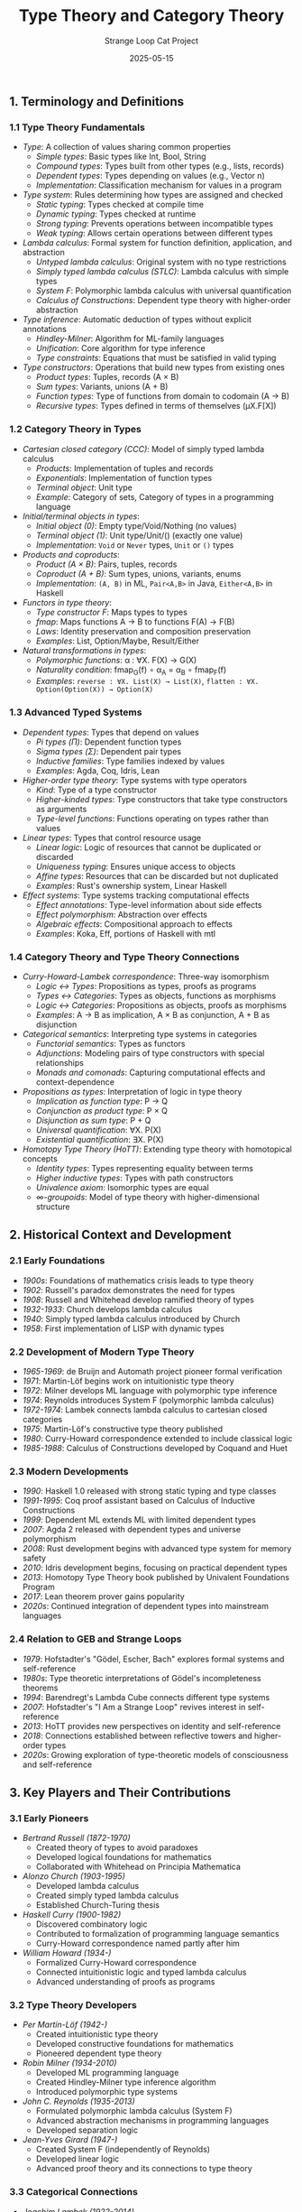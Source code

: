 #+TITLE: Type Theory and Category Theory
#+AUTHOR: Strange Loop Cat Project
#+DATE: 2025-05-15
#+PROPERTY: header-args:scheme :noweb yes :results output :exports both
#+PROPERTY: header-args:mermaid :noweb yes :file ./images/diagrams/type-theory-guide.png
#+STARTUP: showall


** 1. Terminology and Definitions

*** 1.1 Type Theory Fundamentals

- /Type/: A collection of values sharing common properties
  - /Simple types/: Basic types like Int, Bool, String
  - /Compound types/: Types built from other types (e.g., lists, records)
  - /Dependent types/: Types depending on values (e.g., Vector n)
  - /Implementation/: Classification mechanism for values in a program

- /Type system/: Rules determining how types are assigned and checked
  - /Static typing/: Types checked at compile time
  - /Dynamic typing/: Types checked at runtime
  - /Strong typing/: Prevents operations between incompatible types
  - /Weak typing/: Allows certain operations between different types

- /Lambda calculus/: Formal system for function definition, application, and abstraction
  - /Untyped lambda calculus/: Original system with no type restrictions
  - /Simply typed lambda calculus (STLC)/: Lambda calculus with simple types
  - /System F/: Polymorphic lambda calculus with universal quantification
  - /Calculus of Constructions/: Dependent type theory with higher-order abstraction

- /Type inference/: Automatic deduction of types without explicit annotations
  - /Hindley-Milner/: Algorithm for ML-family languages
  - /Unification/: Core algorithm for type inference
  - /Type constraints/: Equations that must be satisfied in valid typing

- /Type constructors/: Operations that build new types from existing ones
  - /Product types/: Tuples, records (A × B)
  - /Sum types/: Variants, unions (A + B)
  - /Function types/: Type of functions from domain to codomain (A → B)
  - /Recursive types/: Types defined in terms of themselves (μX.F[X])

*** 1.2 Category Theory in Types

- /Cartesian closed category (CCC)/: Model of simply typed lambda calculus
  - /Products/: Implementation of tuples and records
  - /Exponentials/: Implementation of function types
  - /Terminal object/: Unit type
  - /Example/: Category of sets, Category of types in a programming language

- /Initial/terminal objects in types/:
  - /Initial object (0)/: Empty type/Void/Nothing (no values)
  - /Terminal object (1)/: Unit type/Unit/() (exactly one value)
  - /Implementation/: =Void= or =Never= types, =Unit= or =()= types

- /Products and coproducts/:
  - /Product (A × B)/: Pairs, tuples, records
  - /Coproduct (A + B)/: Sum types, unions, variants, enums
  - /Implementation/: =(A, B)= in ML, =Pair<A,B>= in Java, =Either<A,B>= in Haskell

- /Functors in type theory/:
  - /Type constructor F/: Maps types to types
  - /fmap/: Maps functions A → B to functions F(A) → F(B)
  - /Laws/: Identity preservation and composition preservation
  - /Examples/: List, Option/Maybe, Result/Either

- /Natural transformations in types/:
  - /Polymorphic functions/: α : ∀X. F(X) → G(X)
  - /Naturality condition/: fmap_G(f) ∘ α_A = α_B ∘ fmap_F(f)
  - /Examples/: =reverse : ∀X. List(X) → List(X)=, =flatten : ∀X. Option(Option(X)) → Option(X)=

*** 1.3 Advanced Typed Systems

- /Dependent types/: Types that depend on values
  - /Pi types (Π)/: Dependent function types
  - /Sigma types (Σ)/: Dependent pair types
  - /Inductive families/: Type families indexed by values
  - /Examples/: Agda, Coq, Idris, Lean

- /Higher-order type theory/: Type systems with type operators
  - /Kind/: Type of a type constructor
  - /Higher-kinded types/: Type constructors that take type constructors as arguments
  - /Type-level functions/: Functions operating on types rather than values

- /Linear types/: Types that control resource usage
  - /Linear logic/: Logic of resources that cannot be duplicated or discarded
  - /Uniqueness typing/: Ensures unique access to objects
  - /Affine types/: Resources that can be discarded but not duplicated
  - /Examples/: Rust's ownership system, Linear Haskell

- /Effect systems/: Type systems tracking computational effects
  - /Effect annotations/: Type-level information about side effects
  - /Effect polymorphism/: Abstraction over effects
  - /Algebraic effects/: Compositional approach to effects
  - /Examples/: Koka, Eff, portions of Haskell with mtl

*** 1.4 Category Theory and Type Theory Connections

- /Curry-Howard-Lambek correspondence/: Three-way isomorphism
  - /Logic ↔ Types/: Propositions as types, proofs as programs
  - /Types ↔ Categories/: Types as objects, functions as morphisms
  - /Logic ↔ Categories/: Propositions as objects, proofs as morphisms
  - /Examples/: A → B as implication, A × B as conjunction, A + B as disjunction

- /Categorical semantics/: Interpreting type systems in categories
  - /Functorial semantics/: Types as functors
  - /Adjunctions/: Modeling pairs of type constructors with special relationships
  - /Monads and comonads/: Capturing computational effects and context-dependence

- /Propositions as types/: Interpretation of logic in type theory
  - /Implication as function type/: P → Q
  - /Conjunction as product type/: P × Q
  - /Disjunction as sum type/: P + Q
  - /Universal quantification/: ∀X. P(X)
  - /Existential quantification/: ∃X. P(X)

- /Homotopy Type Theory (HoTT)/: Extending type theory with homotopical concepts
  - /Identity types/: Types representing equality between terms
  - /Higher inductive types/: Types with path constructors
  - /Univalence axiom/: Isomorphic types are equal
  - /∞-groupoids/: Model of type theory with higher-dimensional structure

** 2. Historical Context and Development

*** 2.1 Early Foundations

- /1900s/: Foundations of mathematics crisis leads to type theory
- /1902/: Russell's paradox demonstrates the need for types
- /1908/: Russell and Whitehead develop ramified theory of types
- /1932-1933/: Church develops lambda calculus
- /1940/: Simply typed lambda calculus introduced by Church
- /1958/: First implementation of LISP with dynamic types

*** 2.2 Development of Modern Type Theory

- /1965-1969/: de Bruijn and Automath project pioneer formal verification
- /1971/: Martin-Löf begins work on intuitionistic type theory
- /1972/: Milner develops ML language with polymorphic type inference
- /1974/: Reynolds introduces System F (polymorphic lambda calculus)
- /1972-1974/: Lambek connects lambda calculus to cartesian closed categories
- /1975/: Martin-Löf's constructive type theory published
- /1980/: Curry-Howard correspondence extended to include classical logic
- /1985-1988/: Calculus of Constructions developed by Coquand and Huet

*** 2.3 Modern Developments

- /1990/: Haskell 1.0 released with strong static typing and type classes
- /1991-1995/: Coq proof assistant based on Calculus of Inductive Constructions
- /1999/: Dependent ML extends ML with limited dependent types
- /2007/: Agda 2 released with dependent types and universe polymorphism
- /2008/: Rust development begins with advanced type system for memory safety
- /2010/: Idris development begins, focusing on practical dependent types
- /2013/: Homotopy Type Theory book published by Univalent Foundations Program
- /2017/: Lean theorem prover gains popularity
- /2020s/: Continued integration of dependent types into mainstream languages

*** 2.4 Relation to GEB and Strange Loops

- /1979/: Hofstadter's "Gödel, Escher, Bach" explores formal systems and self-reference
- /1980s/: Type theoretic interpretations of Gödel's incompleteness theorems
- /1994/: Barendregt's Lambda Cube connects different type systems
- /2007/: Hofstadter's "I Am a Strange Loop" revives interest in self-reference
- /2013/: HoTT provides new perspectives on identity and self-reference
- /2018/: Connections established between reflective towers and higher-order types
- /2020s/: Growing exploration of type-theoretic models of consciousness and self-reference

** 3. Key Players and Their Contributions

*** 3.1 Early Pioneers

- /Bertrand Russell (1872-1970)/
  - Created theory of types to avoid paradoxes
  - Developed logical foundations for mathematics
  - Collaborated with Whitehead on Principia Mathematica

- /Alonzo Church (1903-1995)/
  - Developed lambda calculus
  - Created simply typed lambda calculus
  - Established Church-Turing thesis

- /Haskell Curry (1900-1982)/
  - Discovered combinatory logic
  - Contributed to formalization of programming language semantics
  - Curry-Howard correspondence named partly after him

- /William Howard (1934-)/
  - Formalized Curry-Howard correspondence
  - Connected intuitionistic logic and typed lambda calculus
  - Advanced understanding of proofs as programs

*** 3.2 Type Theory Developers

- /Per Martin-Löf (1942-)/
  - Created intuitionistic type theory
  - Developed constructive foundations for mathematics
  - Pioneered dependent type theory

- /Robin Milner (1934-2010)/
  - Developed ML programming language
  - Created Hindley-Milner type inference algorithm
  - Introduced polymorphic type systems

- /John C. Reynolds (1935-2013)/
  - Formulated polymorphic lambda calculus (System F)
  - Advanced abstraction mechanisms in programming languages
  - Developed separation logic

- /Jean-Yves Girard (1947-)/
  - Created System F (independently of Reynolds)
  - Developed linear logic
  - Advanced proof theory and its connections to type theory

*** 3.3 Categorical Connections

- /Joachim Lambek (1922-2014)/
  - Connected lambda calculus to cartesian closed categories
  - Developed categorical logic
  - Extended Curry-Howard correspondence to include categories

- /F. William Lawvere (1937-)/
  - Developed categorical semantics for algebraic theories
  - Advanced functorial semantics
  - Connected logic and category theory

- /Robert Seely/
  - Formalized relationship between Martin-Löf type theory and locally cartesian closed categories
  - Advanced categorical semantics of dependent types
  - Contributed to logical frameworks

- /Eugenio Moggi/
  - Developed categorical semantics for computation
  - Introduced monads as a way to structure semantics
  - Connected category theory to programming language design

*** 3.4 Modern Contributors

- /Philip Wadler/
  - Popularized type classes
  - Contributed to functional programming languages
  - Advanced practical applications of Curry-Howard correspondence

- /Conor McBride/
  - Advanced dependent type theory
  - Developed programs and proofs using dependent types
  - Contributed to Epigram and Idris

- /Vladimir Voevodsky (1966-2017)/
  - Initiated Univalent Foundations program
  - Connected homotopy theory and type theory
  - Developed HoTT and univalence axiom

- /Robert Harper/
  - Advanced type theory in programming languages
  - Contributed to logical frameworks
  - Connected operational and denotational semantics

** 4. Essential Papers and Reading

*** 4.1 Foundational Papers

1. /"A Formulation of the Simple Theory of Types"/ (1940)
   - /Author/: Alonzo Church
   - /Significance/: Introduced simply typed lambda calculus
   - /Key content/: Type-based approach to lambda calculus

2. /"Propositions as Types"/ (1969, published 1980)
   - /Author/: William Howard
   - /Significance/: Formalized Curry-Howard correspondence
   - /Key content/: Detailed mapping between natural deduction and typed lambda calculus

3. /"Intuitionistic Type Theory"/ (1972)
   - /Author/: Per Martin-Löf
   - /Significance/: Established foundations for constructive mathematics
   - /Key content/: Dependent types, identity types, universes

4. /"Towards a mathematical semantics for computer languages"/ (1971)
   - /Author/: Dana Scott and Christopher Strachey
   - /Significance/: Established denotational semantics
   - /Key content/: Domain theory for programming language semantics

*** 4.2 Category Theory Connections

1. /"Functorial Semantics of Algebraic Theories"/ (1963)
   - /Author/: F. William Lawvere
   - /Significance/: Connected category theory to algebraic theories
   - /Key content/: Functorial approach to semantics

2. /"Coherence in Closed Categories"/ (1970)
   - /Author/: Gregory Kelly and Saunders Mac Lane
   - /Significance/: Advanced understanding of closed categories
   - /Key content/: Coherence theorems for cartesian closed categories

3. /"Categorical Logic and Type Theory"/ (1984)
   - /Author/: Bart Jacobs
   - /Significance/: Comprehensive connection of logic, types, and categories
   - /Key content/: Categorical semantics of dependent types

4. /"Notions of computation and monads"/ (1991)
   - /Author/: Eugenio Moggi
   - /Significance/: Connected monads to computational effects
   - /Key content/: Categorical semantics of effects

*** 4.3 Modern Type Theory Papers

1. /"Dependent Types in Programming"/ (1999)
   - /Author/: Hongwei Xi and Frank Pfenning
   - /Significance/: Brought dependent types to practical programming
   - /Key content/: Applications of dependent types for program correctness

2. /"The View from the Left"/ (2004)
   - /Authors/: Conor McBride and James McKinna
   - /Significance/: Advanced pattern matching in dependent type theory
   - /Key content/: Techniques for programming with dependent types

3. /"The Univalence Axiom in Homotopy Type Theory"/ (2010)
   - /Author/: Vladimir Voevodsky
   - /Significance/: Introduced univalence axiom
   - /Key content/: Homotopical interpretation of type theory

4. /"Computational Higher-Dimensional Type Theory"/ (2016)
   - /Authors/: Angiuli, Harper, Wilson
   - /Significance/: Computational interpretation of HoTT
   - /Key content/: Cubical type theory, computation with higher inductive types

*** 4.4 Books and Comprehensive References

1. /"Types and Programming Languages"/ (2002)
   - /Author/: Benjamin C. Pierce
   - /Significance/: Standard textbook on type systems
   - /Key content/: Comprehensive coverage of type theory for programming languages

2. /"Practical Foundations for Programming Languages"/ (2012)
   - /Author/: Robert Harper
   - /Significance/: Modern approach to programming language theory
   - /Key content/: Type systems, modules, phase distinction

3. /"Homotopy Type Theory: Univalent Foundations of Mathematics"/ (2013)
   - /Authors/: Univalent Foundations Program
   - /Significance/: Landmark book on HoTT
   - /Key content/: Univalence, higher inductive types, synthetic homotopy theory

4. /"Category Theory for Programmers"/ (2018)
   - /Author/: Bartosz Milewski
   - /Significance/: Accessible introduction for programmers
   - /Key content/: Categories, functors, monads with programming examples

5. /"Programming in Martin-Löf's Type Theory"/ (1990)
   - /Authors/: Bengt Nordström, Kent Petersson, Jan M. Smith
   - /Significance/: Early practical guide to dependent types
   - /Key content/: Introduction to type theory with examples

*** 4.5 GEB and Strange Loop Related

1. /"Gödel's Theorem and the Human Mind"/ (1997)
   - /Author/: John R. Lucas
   - /Significance/: Philosophical discussion of Gödel's work
   - /Key content/: Self-reference, consciousness, and formal systems

2. /"A Self-Interpreter for F-omega"/ (2010)
   - /Author/: Matt Brown and Jens Palsberg
   - /Significance/: Connects self-reference to advanced type systems
   - /Key content/: Self-interpreting strongly typed languages

3. /"Type Theory and Formal Proof: An Introduction"/ (2014)
   - /Authors/: Rob Nederpelt and Herman Geuvers
   - /Significance/: Connects type theory to logical foundations
   - /Key content/: Lambda calculus, Curry-Howard, logical frameworks

4. /"Formal Languages in Logic"/ (2012)
   - /Author/: Catarina Dutilh Novaes
   - /Significance/: Philosophical perspective on formal systems
   - /Key content/: Self-reference, paradoxes, and formal languages

** 5. Practical Applications and Examples

*** 5.1 Type Systems in Programming Languages

- /Hindley-Milner type inference in ML/Scheme/:
  #+begin_src scheme :tangle ../src/generated/type-theory.scm :mkdirp yes :noweb yes :results output :exports both 
  ;; Simple type inference example
  (define (infer-type expr env)
    (match expr
      [(? number?) 'number]
      [(? boolean?) 'boolean]
      [(? symbol?) (lookup-type expr env)]
      [`(lambda (,x) ,body)
       (let ([type-var (make-type-var)]
             [new-env (extend-env env x type-var)])
         `(-> ,type-var ,(infer-type body new-env)))]
      [`(,fun ,arg)
       (let ([fun-type (infer-type fun env)]
             [arg-type (infer-type arg env)])
         (match fun-type
           [`(-> ,param-type ,result-type)
            (if (can-unify? param-type arg-type)
                result-type
                (error "Type mismatch"))]
           [_ (error "Non-function in application position")]))]))
  #+end_src

- /Dependent types example/:
  #+begin_src scheme :tangle ../src/generated/type-theory.scm :mkdirp yes :noweb yes :results output :exports both 
  ;; Simplified dependent type checking
  (define-record-type <dependent-type>
    (make-dep-type kind expr)
    dep-type?
    (kind dep-type-kind)
    (expr dep-type-expr))
  
  ;; Vec type: Vector of specific length
  (define (vec-type elem-type length)
    (make-dep-type 'vec (list elem-type length)))
  
  ;; Type checking vec-cons operation
  (define (check-vec-cons elem vec)
    (let ([elem-type (infer-type elem)]
          [vec-type (infer-type vec)])
      (match vec-type
        [(? dep-type? t)
         (if (eq? (dep-type-kind t) 'vec)
             (let ([stored-type (car (dep-type-expr t))]
                   [length (cadr (dep-type-expr t))])
               (if (can-unify? elem-type stored-type)
                   (vec-type stored-type (+ length 1))
                   (error "Element type mismatch")))
             (error "Not a vector type"))]
        [_ (error "Not a vector")])))
  #+end_src

- /GADTs in Typed Scheme/:
  #+begin_src scheme :tangle ../src/generated/type-theory.scm :mkdirp yes :noweb yes :results output :exports both 
  ;; Generalized Algebraic Data Types example
  ;; Represents expressions with type safety
  (define-type Expr
    (U (Struct 'Lit Integer)                  ; Lit : Integer -> Expr Integer
       (Struct 'Add (Expr Integer) (Expr Integer))  ; Add : Expr Integer -> Expr Integer -> Expr Integer
       (Struct 'Eq (Expr Integer) (Expr Integer))   ; Eq : Expr Integer -> Expr Integer -> Expr Boolean
       (Struct 'If (Expr Boolean) (All (a) (Expr a)) (All (a) (Expr a))))) ; If : Expr Boolean -> Expr a -> Expr a -> Expr a
  
  ;; Type-safe evaluation function
  (: eval : (All (a) (Expr a) -> a))
  (define (eval expr)
    (match expr
      [(struct Lit (n)) n]
      [(struct Add (e1 e2)) (+ (eval e1) (eval e2))]
      [(struct Eq (e1 e2)) (= (eval e1) (eval e2))]
      [(struct If (cond then else)) (if (eval cond) (eval then) (eval else))]))
  #+end_src

- /Linear types for resource management/:
  #+begin_src scheme :tangle ../src/generated/type-theory.scm :mkdirp yes :noweb yes :results output :exports both 
  ;; Linear types simulation
  (define-record-type <linear>
    (make-linear value consumed)
    linear?
    (value linear-value)
    (consumed linear-consumed)
    (consumed-set! linear-consumed-set!))
  
  ;; Linear function example (consumes its argument)
  (define (linear-consume resource)
    (if (linear-consumed resource)
        (error "Resource already consumed")
        (begin
          (linear-consumed-set! resource #t)
          (linear-value resource))))
  
  ;; Example usage with file handles
  (define (with-file filename proc)
    (let ([file (make-linear (open-input-file filename) #f)])
      (dynamic-wind
        (lambda () #f)
        (lambda () (proc file))
        (lambda () 
          (when (not (linear-consumed file))
            (close-input-port (linear-value file))
            (linear-consumed-set! file #t))))))
  #+end_src

*** 5.2 Category Theory in Type Systems

- /Functors in Scheme/:
  #+begin_src scheme :tangle ../src/generated/type-theory.scm :mkdirp yes :noweb yes :results output :exports both 
  ;; List functor
  (define (list-map f lst)
    (map f lst))
  
  ;; Maybe functor
  (define-record-type <maybe>
    (make-maybe value)
    maybe?
    (value maybe-value))
  
  (define nothing 'nothing)
  
  (define (just x)
    (make-maybe x))
  
  (define (maybe-map f maybe-val)
    (if (eq? maybe-val nothing)
        nothing
        (just (f (maybe-value maybe-val)))))
  
  ;; Demonstrating functor laws
  (define (test-functor-laws)
    (let ([test-list '(1 2 3)]
          [test-maybe (just 42)]
          [id (lambda (x) x)]
          [f (lambda (x) (+ x 1))]
          [g (lambda (x) (* x 2))])
      ;; Identity law: map id = id
      (and (equal? (list-map id test-list) test-list)
           (or (and (eq? test-maybe nothing) 
                    (eq? (maybe-map id test-maybe) nothing))
               (equal? (maybe-value (maybe-map id test-maybe)) 
                       (maybe-value test-maybe)))
           ;; Composition law: map (g . f) = (map g) . (map f)
           (equal? (list-map (lambda (x) (g (f x))) test-list)
                   (list-map g (list-map f test-list)))
           (or (and (eq? test-maybe nothing)
                    (eq? (maybe-map (lambda (x) (g (f x))) test-maybe)
                         (maybe-map g (maybe-map f test-maybe))))
               (equal? (maybe-value (maybe-map (lambda (x) (g (f x))) test-maybe))
                       (maybe-value (maybe-map g (maybe-map f test-maybe))))))))
  #+end_src

- /Natural transformations between functors/:
  #+begin_src scheme :tangle ../src/generated/type-theory.scm :mkdirp yes :noweb yes :results output :exports both 
  ;; Natural transformation from List to Maybe (safe-head)
  (define (safe-head lst)
    (if (null? lst)
        nothing
        (just (car lst))))
  
  ;; Natural transformation from Maybe to List
  (define (maybe-to-list maybe-val)
    (if (eq? maybe-val nothing)
        '()
        (list (maybe-value maybe-val))))
  
  ;; Testing naturality
  (define (test-naturality)
    (let ([test-list '(1 2 3)]
          [f (lambda (x) (* x 2))])
      ;; Naturality condition for safe-head:
      ;; safe-head . map f = fmap f . safe-head
      (equal? (safe-head (list-map f test-list))
              (maybe-map f (safe-head test-list)))))
  #+end_src

- /Products and coproducts in types/:
  #+begin_src scheme :tangle ../src/generated/type-theory.scm :mkdirp yes :noweb yes :results output :exports both 
  ;; Product type
  (define-record-type <pair>
    (make-pair first second)
    pair?
    (first pair-first)
    (second pair-second))
  
  ;; Product operations
  (define (pair-map f g p)
    (make-pair (f (pair-first p))
               (g (pair-second p))))
  
  ;; Coproduct type (Either)
  (define-record-type <either>
    (make-either tag value)
    either?
    (tag either-tag)
    (value either-value))
  
  (define (left x)
    (make-either 'left x))
  
  (define (right x)
    (make-either 'right x))
  
  ;; Coproduct operations
  (define (either-map f g e)
    (case (either-tag e)
      [(left) (left (f (either-value e)))]
      [(right) (right (g (either-value e)))]))
  #+end_src

- /Monads and categories/:
  #+begin_src scheme :tangle ../src/generated/type-theory.scm :mkdirp yes :noweb yes :results output :exports both 
  ;; Monad operations for Maybe
  (define (maybe-return x)
    (just x))
  
  (define (maybe-bind maybe-val f)
    (if (eq? maybe-val nothing)
        nothing
        (f (maybe-value maybe-val))))
  
  ;; Kleisli composition for Maybe
  (define (kleisli-compose f g)
    (lambda (x)
      (maybe-bind (f x) g)))
  
  ;; Testing monad laws
  (define (test-monad-laws)
    (let ([x 42]
          [f (lambda (n) (just (+ n 1)))]
          [g (lambda (n) (just (* n 2)))])
      ;; Left identity: return a >>= f = f a
      (equal? (maybe-bind (maybe-return x) f)
              (f x))
      ;; Right identity: m >>= return = m
      (equal? (maybe-bind (just x) maybe-return)
              (just x))
      ;; Associativity: (m >>= f) >>= g = m >>= (\x -> f x >>= g)
      (equal? (maybe-bind (maybe-bind (just x) f) g)
              (maybe-bind (just x) (lambda (y) (maybe-bind (f y) g))))))
  #+end_src

*** 5.3 Curry-Howard Correspondence Examples

- /Propositions as types/:
  #+begin_src scheme :tangle ../src/generated/type-theory.scm :mkdirp yes :noweb yes :results output :exports both 
  ;; Logic connectives as types
  
  ;; Conjunction (AND) as product type
  (define-record-type <and-proof>
    (make-and-proof left right)
    and-proof?
    (left and-proof-left)
    (right and-proof-right))
  
  ;; Disjunction (OR) as sum type
  (define-record-type <or-proof>
    (make-or-proof tag value)
    or-proof?
    (tag or-proof-tag)
    (value or-proof-value))
  
  (define (or-left x)
    (make-or-proof 'left x))
  
  (define (or-right x)
    (make-or-proof 'right x))
  
  ;; Implication (→) as function type
  (define (implication-proof p q)
    (lambda (proof-of-p) (q proof-of-p)))
  
  ;; Universal quantification (∀) as polymorphic function
  (define (forall-proof p)
    (lambda (type) (p type)))
  
  ;; Existential quantification (∃) as dependent pair
  (define-record-type <exists-proof>
    (make-exists-proof witness proof)
    exists-proof?
    (witness exists-proof-witness)
    (proof exists-proof-proof))
  #+end_src

- /Proofs as programs example/:
  #+begin_src scheme :tangle ../src/generated/type-theory.scm :mkdirp yes :noweb yes :results output :exports both 
  ;; Proving A → (B → A)
  ;; In logic: A implies (B implies A)
  ;; In types: A → (B → A)
  (define (proof-k a)
    (lambda (b) a))
  
  ;; Proving (A → (B → C)) → ((A → B) → (A → C))
  ;; This is the S combinator in SKI calculus
  (define (proof-s f)
    (lambda (g)
      (lambda (a)
        ((f a) (g a)))))
  
  ;; Proving ((A → B) → A) → A
  ;; This is Peirce's law in classical logic
  ;; Not provable in constructive logic!
  ;; In types: We need continuations or other classical features
  (define (proof-peirce-with-callcc p)
    (call/cc
     (lambda (k)
       (p (lambda (a) (k a))))))
  #+end_src

- /Logic connectives and type operations/:
  #+begin_src scheme :tangle ../src/generated/type-theory.scm :mkdirp yes :noweb yes :results output :exports both 
  ;; De Morgan's laws as type isomorphisms
  
  ;; not(A and B) ≅ not(A) or not(B)
  (define (demorgan1-to f)
    (match f
      [(lambda (p) (error "Contradiction"))
       (if (and-proof? p)
           (let ([a (and-proof-left p)]
                 [b (and-proof-right p)])
             ;; Either not(A) or not(B)
             (try
              (or-left (lambda () (f (make-and-proof a b))))
              (or-right (lambda () (f (make-and-proof a b))))))
           (error "Not an and-proof"))]))
  
  (define (demorgan1-from or-not)
    (lambda (p)
      (match or-not
        [(? or-proof? o)
         (case (or-proof-tag o)
           [(left) ((or-proof-value o) (and-proof-left p))]
           [(right) ((or-proof-value o) (and-proof-right p))])]
        [_ (error "Not an or-proof")])))
  #+end_src

*** 5.4 GEB and Strange Loop Examples

- /Self-referential types/:
  #+begin_src scheme :tangle ../src/generated/type-theory.scm :mkdirp yes :noweb yes :results output :exports both 
  ;; Recursively defined types
  (define-record-type <mu>
    (make-mu unroll)
    mu?
    (unroll mu-unroll))
  
  ;; List type as fixed point
  (define-record-type <list-f>
    (make-list-f tag value)
    list-f?
    (tag list-f-tag)
    (value list-f-value))
  
  (define (nil)
    (make-mu (make-list-f 'nil '())))
  
  (define (cons head tail)
    (make-mu (make-list-f 'cons (cons head tail))))
  
  ;; Extract values from our recursive list
  (define (list-case l nil-case cons-case)
    (let ([unrolled (mu-unroll l)])
      (case (list-f-tag unrolled)
        [(nil) (nil-case)]
        [(cons) (let ([pair (list-f-value unrolled)])
                  (cons-case (car pair) (cdr pair)))])))
  #+end_src

- /Type-level fixed points/:
  #+begin_src scheme :tangle ../src/generated/type-theory.scm :mkdirp yes :noweb yes :results output :exports both 
  ;; Type-level fixed point operator
  (define (fix-type f)
    (lambda (x) ((f (fix-type f)) x)))
  
  ;; List type as fixed point of a functor
  (define list-type
    (fix-type
     (lambda (rec)
       (lambda (elem-type)
         `(either unit (pair ,elem-type ,rec))))))
  
  ;; Tree type as fixed point of a functor
  (define tree-type
    (fix-type
     (lambda (rec)
       (lambda (elem-type)
         `(either ,elem-type (pair ,rec ,rec))))))
  #+end_src

- /Typeful quines/:
  #+begin_src scheme :tangle ../src/generated/type-theory.scm :mkdirp yes :noweb yes :results output :exports both 
  ;; A simplified typeful quine
  ;; This is a rough approximation as true typeful quines
  ;; require more sophisticated type systems
  (define (typed-quine)
    (let* ([code '(lambda (x) 
                    (let ([code x]) 
                      (list code code)))]
           [program (eval code)])
      (program code)))
  
  ;; More explicit typing (pseudo-code)
  #|
  type Quine a = (Quine a -> a) -> a
  
  quine : Quine (Quine a)
  quine = λself. self self
  |#
  #+end_src

- /Type theory interpretation of Gödel's theorem/:
  #+begin_src scheme :tangle ../src/generated/type-theory.scm :mkdirp yes :noweb yes :results output :exports both 
  ;; Pseudo-implementation of Gödel numbering for types
  (define (type->number type)
    (match type
      ['unit 0]
      [(list 'pair t1 t2) (+ (* 3 (type->number t1))
                             (* 5 (type->number t2)))]
      [(list 'arrow t1 t2) (+ (* 7 (type->number t1))
                              (* 11 (type->number t2)))]
      [(list 'forall var body) (+ (* 13 (symbol->number var))
                                  (* 17 (type->number body)))]))
  
  ;; Pseudo-implementation of self-reference at type level
  (define (make-self-referential type-function)
    (let* ([type-code (type->number type-function)]
           [type-with-hole (insert-type-code-hole type-function)]
           [self-ref-type (insert-code type-with-hole type-code)])
      self-ref-type))
  #+end_src

** 6. Interview-Ready Examples and Insights

*** 6.1 Key Insights to Demonstrate Expertise

- "The Curry-Howard correspondence reveals that types are inherently logical propositions, which means every well-typed program is simultaneously a mathematical proof of its type specification."

- "Category theory provides a unifying language for type systems across different programming paradigms, revealing that concepts like functors, monads, and natural transformations aren't just theoretical—they're practical design patterns."

- "Dependent types represent the frontier where programming meets mathematical proof, allowing us to express properties like 'this function returns a list of exactly the same length as its input' directly in the type system."

- "The connection between cartesian closed categories and simply typed lambda calculus shows that function application and composition aren't arbitrary design choices—they reflect deep mathematical structure."

- "Type inference is a form of automated logical deduction, which is why languages with expressive type systems can often deduce types without explicit annotations, much like a mathematician can derive conclusions from premises."

*** 6.2 Connecting to GEB and Strange Loops

- "Gödel's incompleteness theorems can be expressed in type theory: any sufficiently expressive type system must contain either untypable expressions or admit nonsensical types—a perfect strange loop."

- "Self-referential types in programming languages mirror the self-reference that Hofstadter explores in GEB, particularly when we implement recursive types as fixed points of functors."

- "The 'I am a strange loop' concept from Hofstadter finds its formal expression in reflective type systems, where a program can analyze and manipulate its own type structure during execution."

- "Quines—self-reproducing programs—can be typed in sufficiently advanced type systems, providing a concrete implementation of the kind of self-reference central to GEB's exploration of consciousness."

- "Hofstadter's 'tangled hierarchies' manifest in programming language type systems when we have higher-order polymorphism, allowing types to be passed as parameters to other types, creating a hierarchy that folds back on itself."

*** 6.3 Demonstrating Technical Depth

- "When designing a typed API for a complex system, I prefer to express invariants through the type system rather than runtime checks, effectively shifting what would be runtime errors to compile-time errors through the propositions-as-types correspondence."

- "The limitation of Hindley-Milner type inference to rank-1 polymorphism represents a practical trade-off between expressiveness and decidability, which is why languages like Haskell and ML need explicit type annotations for higher-rank types."

- "GADTs (Generalized Algebraic Data Types) provide a way to carry type information at runtime, allowing for more precise type refinement based on pattern matching, which is particularly valuable for implementing type-safe interpreters."

- "Linear types offer a compile-time solution to resource management problems by tracking whether a value is used exactly once, which is the theoretical foundation for Rust's ownership system."

- "Higher-kinded types allow us to abstract over type constructors rather than just types, which enables powerful generic programming patterns like type classes for functors, applicatives, and monads."

*** 6.4 Practical Applications Summary

- "In distributed systems, session types provide a type-theoretic foundation for ensuring protocol conformance, guaranteeing that communicating processes follow a predefined interaction pattern."

- "Dependent types allow for expressing precise specifications in the type system, enabling formally verified software where correctness properties are checked by the compiler rather than through testing."

- "Effect systems extend type systems to track computational effects, allowing the compiler to enforce rules like 'this pure function cannot perform I/O' or 'this code cannot access the network.'"

- "Refinement types enhance basic types with logical predicates, enabling specifications like 'integers greater than zero' or 'arrays indexed within bounds' that can be verified at compile time."

- "The Curry-Howard-Lambek correspondence connects type theory, category theory, and logic in a way that directly informs programming language design, proof assistants, and verified compilation."
